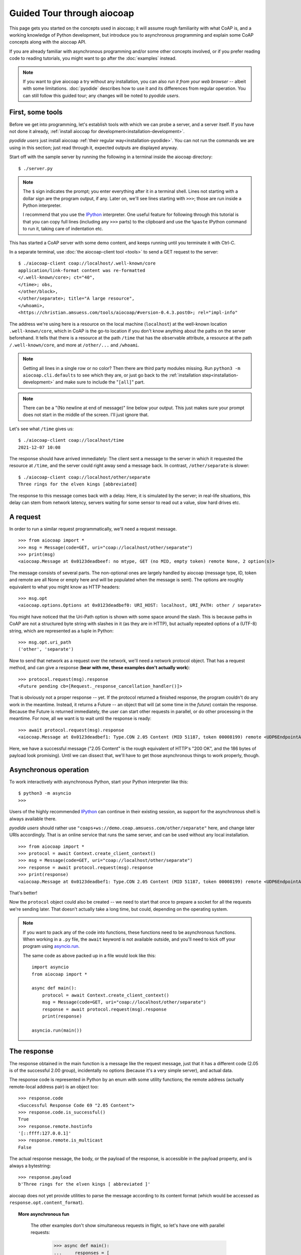Guided Tour through aiocoap
===========================

This page gets you started on the concepts used in aiocoap; it will assume
rough familiarity with what CoAP is, and a working knowledge of Python
development, but introduce you to asynchronous programming and explain some
CoAP concepts along with the aiocoap API.

If you are already familiar with asynchronous programming and/or some other
concepts involved, or if you prefer reading code to reading tutorials, you
might want to go after the :doc:`examples` instead.

.. note:: If you want to give aiocoap a try without any installation,
   you can also `run it from your web browser` -- albeit with some limitations.
   :doc:`pyodide` describes how to use it and its differences from regular operation.
   You can still follow this guided tour; any changes will be noted to *pyodide users*.

First, some tools
-----------------

Before we get into programming, let's establish tools with which we can probe a
server, and a server itself. If you have not done it already,
:ref:`install aiocoap for development<installation-development>`.

*pyodide users* just install aiocoap :ref:`their regular way<installation-pyodide>`.
You can not run the commands we are using in this section;
just read through it, expected outputs are displayed anyway.

Start off with the sample server by running the following in a terminal inside
the aiocoap directory::

    $ ./server.py

.. note:: The ``$`` sign indicates the prompt; you enter everything after it in
    a terminal shell. Lines not starting with a dollar sign are the program
    output, if any. Later on, we'll see lines starting with ``>>>``; those are
    run inside a Python interpreter.

    I recommend that you use the IPython_ interpreter. One useful feature for
    following through this tutorial is that you can copy full lines (including
    any ``>>>`` parts) to the clipboard and use the ``%paste`` IPython command
    to run it, taking care of indentation etc.

This has started a CoAP server with some demo content, and keeps running until
you terminate it with Ctrl-C.

In a separate terminal, use :doc:`the aiocoap-client tool <tools>` to send a
GET request to the server::

    $ ./aiocoap-client coap://localhost/.well-known/core
    application/link-format content was re-formatted
    </.well-known/core>; ct="40",
    </time>; obs,
    </other/block>,
    </other/separate>; title="A large resource",
    </whoami>,
    <https://christian.amsuess.com/tools/aiocoap/#version-0.4.3.post0>; rel="impl-info"

The address we're using here is a resource on the local machine (``localhost``)
at the well-known location ``.well-known/core``, which in CoAP is the go-to
location if you don't know anything about the paths on the server beforehand.
It tells that there is a resource at the path ``/time`` that has the ``obs``\
ervable attribute, a resource at the path ``/.well-known/core``, and more at
``/other/...`` and ``/whoami``.

.. note:: Getting all lines in a single
    row or no color? Then there are third party modules missing. Run ``python3
    -m aiocoap.cli.defaults`` to see which they are, or just go back to the
    :ref:`installation step<installation-development>` and make sure to include
    the "``[all]``" part.

.. note:: There can be a "(No newline at end of message)" line below your
    output. This just makes sure your prompt does not start in the middle of
    the screen. I'll just ignore that.

Let's see what ``/time`` gives us::

    $ ./aiocoap-client coap://localhost/time
    2021-12-07 10:08

The response should have arrived immediately: The client sent a message to the
server in which it requested the resource at ``/time``, and the server could
right away send a message back. In contrast, ``/other/separate`` is slower::

    $ ./aiocoap-client coap://localhost/other/separate
    Three rings for the elven kings [abbreviated]

The response to this message comes back with a delay. Here, it is simulated by
the server; in real-life situations, this delay can stem from network latency,
servers waiting for some sensor to read out a value, slow hard drives etc.

A request
---------

In order to run a similar request programmatically, we'll need a request
message.

::

    >>> from aiocoap import *
    >>> msg = Message(code=GET, uri="coap://localhost/other/separate")
    >>> print(msg)
    <aiocoap.Message at 0x0123deadbeef: no mtype, GET (no MID, empty token) remote None, 2 option(s)>

The message consists of several parts. The non-optional ones are largely
handled by aiocoap (message type, ID, token and remote are all None or empty
here and will be populated when the message is sent). The options are roughly
equivalent to what you might know as HTTP headers::

    >>> msg.opt
    <aiocoap.options.Options at 0x0123deadbef0: URI_HOST: localhost, URI_PATH: other / separate>

You might have noticed that the Uri-Path option is shown with some space around the
slash. This is because paths in CoAP are not a structured byte string with
slashes in it (as they are in HTTP), but actually repeated options of a (UTF-8)
string, which are represented as a tuple in Python::

    >>> msg.opt.uri_path
    ('other', 'separate')

Now to send that network as a request over the network, we'll need a network
protocol object. That has a request method, and can give a response (**bear with
me, these examples don't actually work**)::

    >>> protocol.request(msg).response
    <Future pending cb=[Request._response_cancellation_handler()]>

That is obviously not a proper response -- yet. If the protocol returned a
finished response, the program couldn't do any work in the meantime. Instead,
it returns a Future -- an object that will (at some time in the *future*)
contain the response. Because the Future is returned immediately, the user can
start other requests in parallel, or do other processing in the meantime. For
now, all we want is to wait until the response is ready::

    >>> await protocol.request(msg).response
    <aiocoap.Message at 0x0123deadbef1: Type.CON 2.05 Content (MID 51187, token 00008199) remote <UDP6EndpointAddress [::ffff:127.0.0.1]:5683 with local address>, 186 byte(s) payload>

Here, we have a successful message ("2.05 Content" is the rough equivalent of
HTTP's "200 OK", and the 186 bytes of payload look promising). Until we can
dissect that, we'll have to get those asynchronous things to work properly,
though.


Asynchronous operation
----------------------

To work interactively with asynchronous Python, start your Python interpreter
like this::

    $ python3 -m asyncio
    >>>

Users of the highly recommended IPython_ can continue in their existing
session, as support for the asynchronous shell is always available there.

*pyodide users* should rather use ``"coaps+ws://demo.coap.amsuess.com/other/separate"`` here,
and change later URIs accordingly.
That is an online service that runs the same server,
and can be used without any local installation.

::

    >>> from aiocoap import *
    >>> protocol = await Context.create_client_context()
    >>> msg = Message(code=GET, uri="coap://localhost/other/separate")
    >>> response = await protocol.request(msg).response
    >>> print(response)
    <aiocoap.Message at 0x0123deadbef1: Type.CON 2.05 Content (MID 51187, token 00008199) remote <UDP6EndpointAddress [::ffff:127.0.0.1]:5683 with local address>, 186 byte(s) payload>

That's better!

Now the ``protocol`` object could also be created -- we need to start that
once to prepare a socket for all the requests we're sending later. That doesn't
actually take a long time, but could, depending on the operating system.

.. note::

   If you want to pack any of the code into functions, these functions need to
   be asynchronous functions. When working in a ``.py`` file, the ``await``
   keyword is not available outside, and you'll need to kick off your program
   using `asyncio.run`__.

   .. __: https://docs.python.org/3/library/asyncio-task.html#asyncio.run

   The same code as above packed up in a file would look like this::

       import asyncio
       from aiocoap import *

       async def main():
           protocol = await Context.create_client_context()
           msg = Message(code=GET, uri="coap://localhost/other/separate")
           response = await protocol.request(msg).response
           print(response)

       asyncio.run(main())

The response
------------

The response obtained in the main function is a message like the request
message, just that it has a different code (2.05 is of the successful 2.00
group), incidentally no options (because it's a very simple server), and actual
data.

The response code is represented in Python by an enum with some utility
functions; the remote address (actually remote-local address pair) is an object
too::

    >>> response.code
    <Successful Response Code 69 "2.05 Content">
    >>> response.code.is_successful()
    True
    >>> response.remote.hostinfo
    '[::ffff:127.0.0.1]'
    >>> response.remote.is_multicast
    False

The actual response message, the body, or the payload of the response, is
accessible in the payload property, and is always a bytestring::

    >>> response.payload
    b'Three rings for the elven kings [ abbreviated ]'

aiocoap does not yet provide utilities to parse the message according to its
content format (which would be accessed as ``response.opt.content_format``).


.. topic:: More asynchronous fun

    The other examples don't show simultaneous requests in flight, so let's
    have one with parallel requests:

        >>> async def main():
        ...     responses = [
        ...         protocol.request(Message(code=GET, uri=u)).response
        ...         for u
        ...         in ("coap://localhost/time", "coap://vs0.inf.ethz.ch/obs", "coap://coap.me/test")
        ...     ]
        ...     for f in asyncio.as_completed(responses):
        ...         response = await f
        ...         print("Response from {}: {}".format(response.get_request_uri(), response.payload))
        >>> run(main())
        Response from coap://localhost/time: b'2016-12-07 18:16'
        Response from coap://vs0.inf.ethz.ch/obs: b'18:16:11'
        Response from coap://coap.me/test: b'welcome to the ETSI plugtest! last change: 2016-12-06 16:02:33 UTC'

   This also shows that the response messages do keep some information of their
   original request (in particular, the request URI) with them to ease further
   parsing.

..
    The server side
    ---------------

    WIP

This is currently the end of the guided tour; see the :mod:`aiocoap.resource`
documentation for the server side until the tour covers that is complete.


.. _IPython: http://ipython.org/
